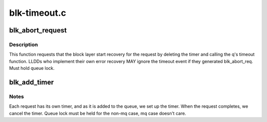 .. -*- coding: utf-8; mode: rst -*-

=============
blk-timeout.c
=============


.. _`blk_abort_request`:

blk_abort_request
=================

.. c:function:: void blk_abort_request (struct request *req)

    - Request request recovery for the specified command

    :param struct request \*req:
        pointer to the request of interest



.. _`blk_abort_request.description`:

Description
-----------

This function requests that the block layer start recovery for the
request by deleting the timer and calling the q's timeout function.
LLDDs who implement their own error recovery MAY ignore the timeout
event if they generated blk_abort_req. Must hold queue lock.



.. _`blk_add_timer`:

blk_add_timer
=============

.. c:function:: void blk_add_timer (struct request *req)

    Start timeout timer for a single request

    :param struct request \*req:
        request that is about to start running.



.. _`blk_add_timer.notes`:

Notes
-----

Each request has its own timer, and as it is added to the queue, we
set up the timer. When the request completes, we cancel the timer.
Queue lock must be held for the non-mq case, mq case doesn't care.

